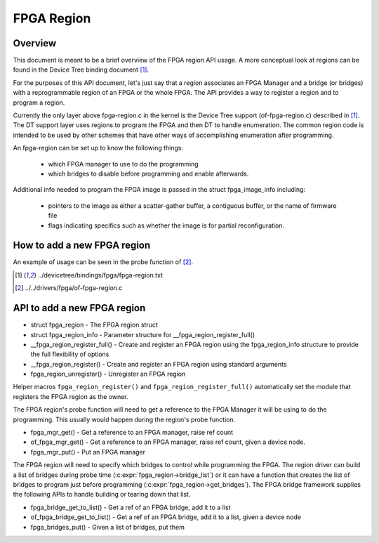 FPGA Region
===========

Overview
--------

This document is meant to be a brief overview of the FPGA region API usage.  A
more conceptual look at regions can be found in the Device Tree binding
document [#f1]_.

For the purposes of this API document, let's just say that a region associates
an FPGA Manager and a bridge (or bridges) with a reprogrammable region of an
FPGA or the whole FPGA.  The API provides a way to register a region and to
program a region.

Currently the only layer above fpga-region.c in the kernel is the Device Tree
support (of-fpga-region.c) described in [#f1]_.  The DT support layer uses regions
to program the FPGA and then DT to handle enumeration.  The common region code
is intended to be used by other schemes that have other ways of accomplishing
enumeration after programming.

An fpga-region can be set up to know the following things:

 * which FPGA manager to use to do the programming

 * which bridges to disable before programming and enable afterwards.

Additional info needed to program the FPGA image is passed in the struct
fpga_image_info including:

 * pointers to the image as either a scatter-gather buffer, a contiguous
   buffer, or the name of firmware file

 * flags indicating specifics such as whether the image is for partial
   reconfiguration.

How to add a new FPGA region
----------------------------

An example of usage can be seen in the probe function of [#f2]_.

.. [#f1] ../devicetree/bindings/fpga/fpga-region.txt
.. [#f2] ../../drivers/fpga/of-fpga-region.c

API to add a new FPGA region
----------------------------

* struct fpga_region - The FPGA region struct
* struct fpga_region_info - Parameter structure for __fpga_region_register_full()
* __fpga_region_register_full() -  Create and register an FPGA region using the
  fpga_region_info structure to provide the full flexibility of options
* __fpga_region_register() -  Create and register an FPGA region using standard
  arguments
* fpga_region_unregister() -  Unregister an FPGA region

Helper macros ``fpga_region_register()`` and ``fpga_region_register_full()``
automatically set the module that registers the FPGA region as the owner.

The FPGA region's probe function will need to get a reference to the FPGA
Manager it will be using to do the programming.  This usually would happen
during the region's probe function.

* fpga_mgr_get() - Get a reference to an FPGA manager, raise ref count
* of_fpga_mgr_get() -  Get a reference to an FPGA manager, raise ref count,
  given a device node.
* fpga_mgr_put() - Put an FPGA manager

The FPGA region will need to specify which bridges to control while programming
the FPGA.  The region driver can build a list of bridges during probe time
(:c:expr:`fpga_region->bridge_list`) or it can have a function that creates
the list of bridges to program just before programming
(:c:expr:`fpga_region->get_bridges`).  The FPGA bridge framework supplies the
following APIs to handle building or tearing down that list.

* fpga_bridge_get_to_list() - Get a ref of an FPGA bridge, add it to a
  list
* of_fpga_bridge_get_to_list() - Get a ref of an FPGA bridge, add it to a
  list, given a device node
* fpga_bridges_put() - Given a list of bridges, put them

.. kernel-doc:: include/linux/fpga/fpga-region.h
   :functions: fpga_region

.. kernel-doc:: include/linux/fpga/fpga-region.h
   :functions: fpga_region_info

.. kernel-doc:: drivers/fpga/fpga-region.c
   :functions: __fpga_region_register_full

.. kernel-doc:: drivers/fpga/fpga-region.c
   :functions: __fpga_region_register

.. kernel-doc:: drivers/fpga/fpga-region.c
   :functions: fpga_region_unregister

.. kernel-doc:: drivers/fpga/fpga-mgr.c
   :functions: fpga_mgr_get

.. kernel-doc:: drivers/fpga/fpga-mgr.c
   :functions: of_fpga_mgr_get

.. kernel-doc:: drivers/fpga/fpga-mgr.c
   :functions: fpga_mgr_put

.. kernel-doc:: drivers/fpga/fpga-bridge.c
   :functions: fpga_bridge_get_to_list

.. kernel-doc:: drivers/fpga/fpga-bridge.c
   :functions: of_fpga_bridge_get_to_list

.. kernel-doc:: drivers/fpga/fpga-bridge.c
   :functions: fpga_bridges_put
